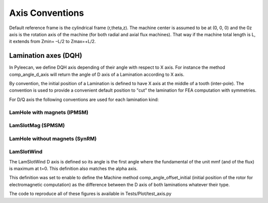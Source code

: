 ################
Axis Conventions
################
Default reference frame is the cylindrical frame (r,theta,z).
The machine center is assumed to be at (0, 0, 0) and the 0z axis is the rotation axis of the machine (for both radial and axial flux machines). That way if the machine total length is L, it extends from Zmin= –L/2 to Zmax=+L/2.

.. image:: _static/axis_conv.PNG

Lamination axes (DQH)
=====================
In Pyleecan, we define DQH axis depending of their angle with respect to X axis. For instance the method comp_angle_d_axis will return the angle of D axis of a Lamination according to X axis.

By convention, the initial position of a Lamination is defined to have X axis at the middle of a tooth (inter-pole). The convention is used to provide a convenient default position to "cut" the lamination for FEA computation with symmetries.

For D/Q axis the following conventions are used for each lamination kind:

LamHole with magnets (IPMSM)
----------------------------

.. image:: _static/axis_LamHoleMag.png


LamSlotMag (SPMSM)
------------------

.. image:: _static/axis_LamSlotMag.png


LamHole without magnets (SynRM)
-------------------------------

.. image:: _static/axis_LamHole.png


LamSlotWind
-----------

.. image:: _static/axis_LamWind.png

The LamSlotWind D axis is defined so its angle is the first angle where the fundamental of the unit mmf (and of the flux) is maximum at t=0. This definition also matches the alpha axis.

This definition was set to enable to define the Machine method comp_angle_offset_initial (initial position of the rotor for electromagnetic computation) as the difference between the D axis of both laminations whatever their type. 

.. image:: _static/axis_LamWind_mmf.png


.. image:: _static/axis_LamWind_fund.png


.. image:: _static/axis_LamWind_flux.png


.. image:: _static/axis_LamWind_flux_FEMM.png


The code to reproduce all of these figures is available in Tests/Plot/test_axis.py
